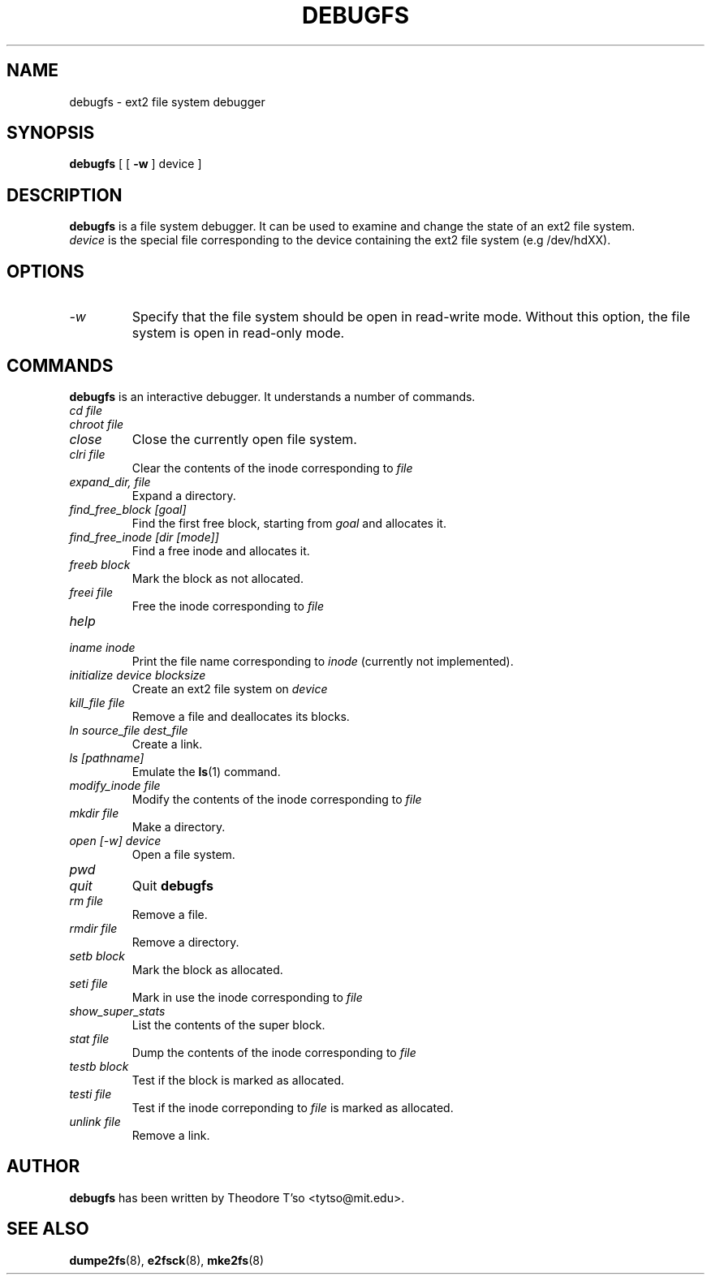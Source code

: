 .\" -*- nroff -*-
.TH DEBUGFS 8 "March 1994" "Version 0.4b"
.SH NAME
debugfs \- ext2 file system debugger
.SH SYNOPSIS
.B debugfs
[
[
.B \-w
]
device
]
.SH DESCRIPTION
.B debugfs
is a file system debugger. It can be used to examine and change the
state of an ext2 file system.
.br
.I device
is the special file corresponding to the device containing the ext2
file system (e.g /dev/hdXX).
.SH OPTIONS
.TP
.I -w
Specify that the file system should be open in read-write mode. Without this
option, the file system is open in read-only mode.
.SH COMMANDS
.B debugfs
is an interactive debugger. It understands a number of commands.
.TP
.I cd file
.TP
.I chroot file
.TP
.I close
Close the currently open file system.
.TP
.I clri file
Clear the contents of the inode corresponding to
.I file
.TP
.I expand_dir, file
Expand a directory.
.TP
.I find_free_block [goal]
Find the first free block, starting from
.I goal
and allocates it.
.TP
.I find_free_inode [dir [mode]]
Find a free inode and allocates it.
.TP
.I freeb block
Mark the block as not allocated.
.TP
.I freei file
Free the inode corresponding to
.I file
.TP
.I help
.TP
.I iname inode
Print the file name corresponding to
.I inode
(currently not implemented).
.TP
.I initialize device blocksize
Create an ext2 file system on
.I device
.TP
.I kill_file file
Remove a file and deallocates its blocks.
.TP
.I ln source_file dest_file
Create a link.
.TP
.I ls [pathname]
Emulate the
.BR ls (1)
command.
.TP
.I modify_inode file
Modify the contents of the inode corresponding to
.I file
.TP
.I mkdir file
Make a directory.
.TP
.I open [-w] device
Open a file system.
.TP
.I pwd
.TP
.I quit
Quit
.B debugfs
.TP
.I rm file
Remove a file.
.TP
.I rmdir file
Remove a directory.
.TP
.I setb block
Mark the block as allocated.
.TP
.I seti file
Mark in use the inode corresponding to
.I file
.TP
.I show_super_stats
List the contents of the super block.
.TP
.I stat file
Dump the contents of the inode corresponding to
.I file
.TP
.I testb block
Test if the block is marked as allocated.
.TP
.I testi file
Test if the inode correponding to
.I file
is marked as allocated.
.TP
.I unlink file
Remove a link.
.SH AUTHOR
.B debugfs
has been written by Theodore T'so <tytso@mit.edu>.
.SH SEE ALSO
.BR dumpe2fs (8),
.BR e2fsck (8),
.BR mke2fs (8)
